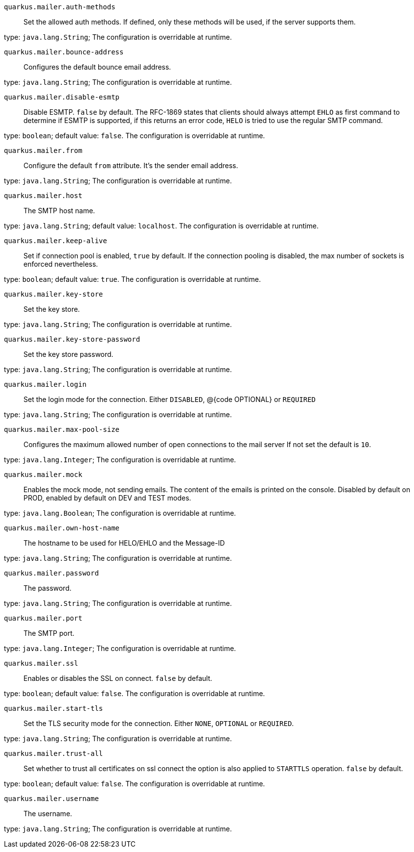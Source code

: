 
`quarkus.mailer.auth-methods`:: Set the allowed auth methods. If defined, only these methods will be used, if the server supports them.

type: `java.lang.String`; The configuration is overridable at runtime. 


`quarkus.mailer.bounce-address`:: Configures the default bounce email address.

type: `java.lang.String`; The configuration is overridable at runtime. 


`quarkus.mailer.disable-esmtp`:: Disable ESMTP. `false` by default. The RFC-1869 states that clients should always attempt `EHLO` as first command to determine if ESMTP is supported, if this returns an error code, `HELO` is tried to use the regular SMTP command.

type: `boolean`; default value: `false`. The configuration is overridable at runtime. 


`quarkus.mailer.from`:: Configure the default `from` attribute. It's the sender email address.

type: `java.lang.String`; The configuration is overridable at runtime. 


`quarkus.mailer.host`:: The SMTP host name.

type: `java.lang.String`; default value: `localhost`. The configuration is overridable at runtime. 


`quarkus.mailer.keep-alive`:: Set if connection pool is enabled, `true` by default. 
 If the connection pooling is disabled, the max number of sockets is enforced nevertheless.

type: `boolean`; default value: `true`. The configuration is overridable at runtime. 


`quarkus.mailer.key-store`:: Set the key store.

type: `java.lang.String`; The configuration is overridable at runtime. 


`quarkus.mailer.key-store-password`:: Set the key store password.

type: `java.lang.String`; The configuration is overridable at runtime. 


`quarkus.mailer.login`:: Set the login mode for the connection. Either `DISABLED`, @{code OPTIONAL} or `REQUIRED`

type: `java.lang.String`; The configuration is overridable at runtime. 


`quarkus.mailer.max-pool-size`:: Configures the maximum allowed number of open connections to the mail server If not set the default is `10`.

type: `java.lang.Integer`; The configuration is overridable at runtime. 


`quarkus.mailer.mock`:: Enables the mock mode, not sending emails. The content of the emails is printed on the console. 
 Disabled by default on PROD, enabled by default on DEV and TEST modes.

type: `java.lang.Boolean`; The configuration is overridable at runtime. 


`quarkus.mailer.own-host-name`:: The hostname to be used for HELO/EHLO and the Message-ID

type: `java.lang.String`; The configuration is overridable at runtime. 


`quarkus.mailer.password`:: The password.

type: `java.lang.String`; The configuration is overridable at runtime. 


`quarkus.mailer.port`:: The SMTP port.

type: `java.lang.Integer`; The configuration is overridable at runtime. 


`quarkus.mailer.ssl`:: Enables or disables the SSL on connect. `false` by default.

type: `boolean`; default value: `false`. The configuration is overridable at runtime. 


`quarkus.mailer.start-tls`:: Set the TLS security mode for the connection. Either `NONE`, `OPTIONAL` or `REQUIRED`.

type: `java.lang.String`; The configuration is overridable at runtime. 


`quarkus.mailer.trust-all`:: Set whether to trust all certificates on ssl connect the option is also applied to `STARTTLS` operation. `false` by default.

type: `boolean`; default value: `false`. The configuration is overridable at runtime. 


`quarkus.mailer.username`:: The username.

type: `java.lang.String`; The configuration is overridable at runtime. 


